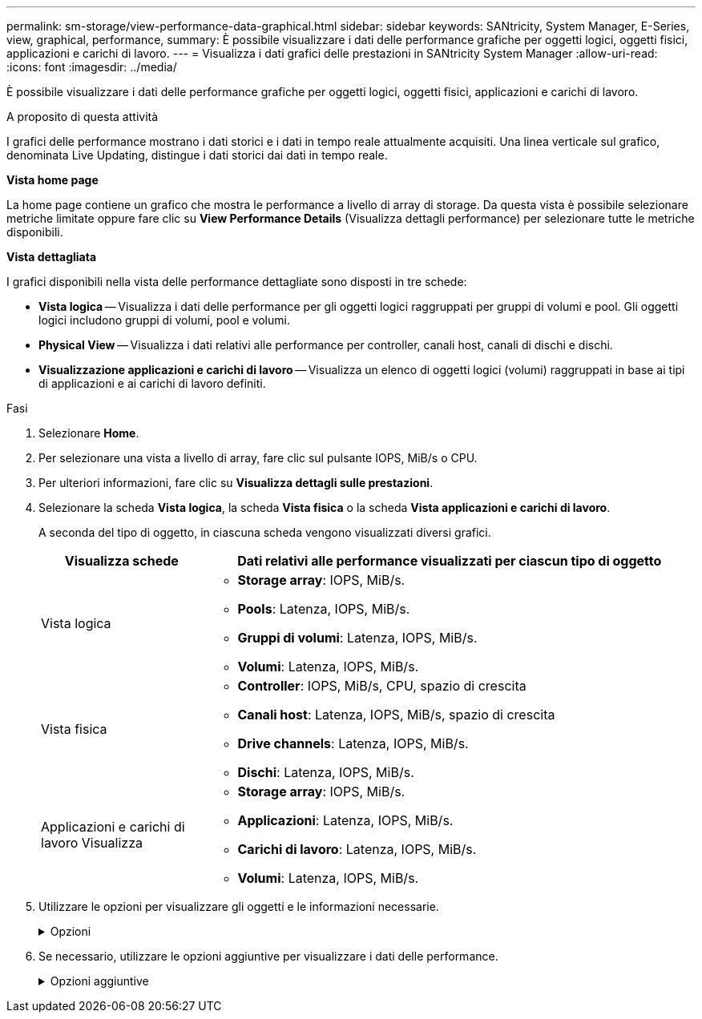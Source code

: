 ---
permalink: sm-storage/view-performance-data-graphical.html 
sidebar: sidebar 
keywords: SANtricity, System Manager, E-Series, view, graphical, performance, 
summary: È possibile visualizzare i dati delle performance grafiche per oggetti logici, oggetti fisici, applicazioni e carichi di lavoro. 
---
= Visualizza i dati grafici delle prestazioni in SANtricity System Manager
:allow-uri-read: 
:icons: font
:imagesdir: ../media/


[role="lead"]
È possibile visualizzare i dati delle performance grafiche per oggetti logici, oggetti fisici, applicazioni e carichi di lavoro.

.A proposito di questa attività
I grafici delle performance mostrano i dati storici e i dati in tempo reale attualmente acquisiti. Una linea verticale sul grafico, denominata Live Updating, distingue i dati storici dai dati in tempo reale.

*Vista home page*

La home page contiene un grafico che mostra le performance a livello di array di storage. Da questa vista è possibile selezionare metriche limitate oppure fare clic su *View Performance Details* (Visualizza dettagli performance) per selezionare tutte le metriche disponibili.

*Vista dettagliata*

I grafici disponibili nella vista delle performance dettagliate sono disposti in tre schede:

* *Vista logica* -- Visualizza i dati delle performance per gli oggetti logici raggruppati per gruppi di volumi e pool. Gli oggetti logici includono gruppi di volumi, pool e volumi.
* *Physical View* -- Visualizza i dati relativi alle performance per controller, canali host, canali di dischi e dischi.
* *Visualizzazione applicazioni e carichi di lavoro* -- Visualizza un elenco di oggetti logici (volumi) raggruppati in base ai tipi di applicazioni e ai carichi di lavoro definiti.


.Fasi
. Selezionare *Home*.
. Per selezionare una vista a livello di array, fare clic sul pulsante IOPS, MiB/s o CPU.
. Per ulteriori informazioni, fare clic su *Visualizza dettagli sulle prestazioni*.
. Selezionare la scheda *Vista logica*, la scheda *Vista fisica* o la scheda *Vista applicazioni e carichi di lavoro*.
+
A seconda del tipo di oggetto, in ciascuna scheda vengono visualizzati diversi grafici.

+
[cols="25h,~"]
|===
| Visualizza schede | Dati relativi alle performance visualizzati per ciascun tipo di oggetto 


 a| 
Vista logica
 a| 
** *Storage array*: IOPS, MiB/s.
** *Pools*: Latenza, IOPS, MiB/s.
** *Gruppi di volumi*: Latenza, IOPS, MiB/s.
** *Volumi*: Latenza, IOPS, MiB/s.




 a| 
Vista fisica
 a| 
** *Controller*: IOPS, MiB/s, CPU, spazio di crescita
** *Canali host*: Latenza, IOPS, MiB/s, spazio di crescita
** *Drive channels*: Latenza, IOPS, MiB/s.
** *Dischi*: Latenza, IOPS, MiB/s.




 a| 
Applicazioni e carichi di lavoro Visualizza
 a| 
** *Storage array*: IOPS, MiB/s.
** *Applicazioni*: Latenza, IOPS, MiB/s.
** *Carichi di lavoro*: Latenza, IOPS, MiB/s.
** *Volumi*: Latenza, IOPS, MiB/s.


|===
. Utilizzare le opzioni per visualizzare gli oggetti e le informazioni necessarie.
+
.Opzioni
[%collapsible]
====
[cols="25h,~"]
|===
| Opzioni per la visualizzazione degli oggetti | Descrizione 


 a| 
Espandere un cassetto per visualizzare l'elenco degli oggetti.
 a| 
I _cassetti di navigazione_ contengono oggetti di storage, come pool, gruppi di volumi e unità.

Fare clic sul cassetto per visualizzare l'elenco degli oggetti nel cassetto.



 a| 
Selezionare gli oggetti da visualizzare.
 a| 
Selezionare la casella di controllo a sinistra di ciascun oggetto per scegliere i dati delle prestazioni da visualizzare.



 a| 
Utilizzare Filter per trovare nomi di oggetti o nomi parziali.
 a| 
Nella casella Filter (filtro), immettere il nome o un nome parziale degli oggetti per elencare solo gli oggetti presenti nel cassetto.



 a| 
Fare clic su *Aggiorna grafici* dopo aver selezionato gli oggetti.
 a| 
Dopo aver selezionato gli oggetti dai cassetti, selezionare *Aggiorna grafici* per visualizzare i dati grafici degli elementi selezionati.



 a| 
Nascondere o mostrare il grafico
 a| 
Selezionare il titolo del grafico per nasconderlo o visualizzarlo.

|===
====
. Se necessario, utilizzare le opzioni aggiuntive per visualizzare i dati delle performance.
+
.Opzioni aggiuntive
[%collapsible]
====
[cols="25h,~"]
|===
| Opzione | Descrizione 


 a| 
Intervallo di tempo
 a| 
Selezionare il periodo di tempo che si desidera visualizzare (5 minuti, 1 ora, 8 ore, 1 giorno, 7 giorni, o 30 giorni). L'impostazione predefinita è 1 ora.


NOTE: Il caricamento dei dati delle performance per un periodo di 30 giorni può richiedere diversi minuti. Non allontanarsi dalla pagina Web, aggiornare la pagina Web o chiudere il browser durante il caricamento dei dati.



 a| 
Dettagli dei data point
 a| 
Posizionare il cursore del mouse sul grafico per visualizzare le metriche relative a un particolare punto dati.



 a| 
Barra di scorrimento
 a| 
Utilizzare la barra di scorrimento sotto il grafico per visualizzare un intervallo di tempo precedente o successivo.



 a| 
Barra di zoom
 a| 
Sotto il grafico, trascinare le maniglie della barra di zoom per ridurre l'intervallo di tempo. Più ampia è la barra di zoom, meno granulari sono i dettagli del grafico.

Per ripristinare il grafico, selezionare una delle opzioni relative all'intervallo di tempo.



 a| 
Trascinare e rilasciare
 a| 
Sul grafico, trascinare il cursore da un punto temporale all'altro per ingrandire un intervallo di tempo.

Per ripristinare il grafico, selezionare una delle opzioni relative all'intervallo di tempo.

|===
====

